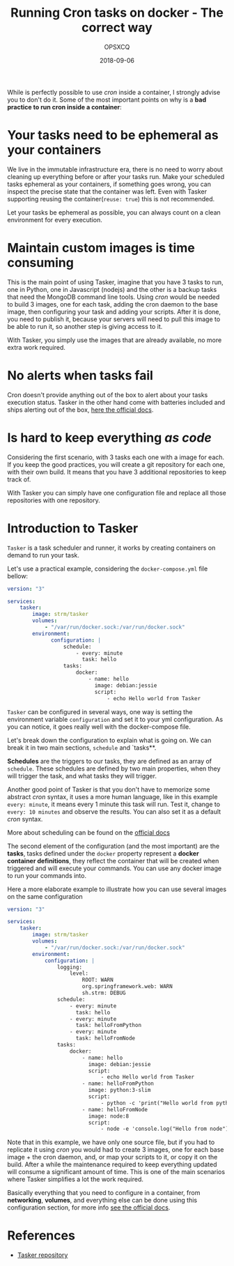 #+title: Running Cron tasks on docker - The correct way
#+author: OPSXCQ
#+date: 2018-09-06
#+hugo_base_dir: ../../
#+hugo_section: posts
#+hugo_category: posts
#+hugo_category: docker, cron, devops, linux

While is perfectly possible to use /cron/ inside a container, I strongly
advise you to don't do it. Some of the most important points on why is a
*bad practice to run cron inside a container*:

#+hugo: more

* Your tasks need to be ephemeral as your containers

We live in the immutable infrastructure era, there is no need to worry about
cleaning up everything before or after your tasks run. Make your scheduled tasks
ephemeral as your containers, if something goes wrong, you can inspect the
precise state that the container was left. Even with Tasker supporting reusing
the container(=reuse: true=) this is not recommended.

Let your tasks be ephemeral as possible, you can always count on a clean
environment for every execution.

* Maintain custom images is time consuming

This is the main point of using Tasker, imagine that you have 3 tasks to run,
one in Python, one in Javascript (nodejs) and the other is a backup tasks that
need the MongoDB command line tools. Using /cron/ would be needed to build 3
images, one for each task, adding the cron daemon to the base image, then
configuring your task and adding your scripts. After it is done, you need to
publish it, because your servers will need to pull this image to be able to run
it, so another step is giving access to it.

With Tasker, you simply use the images that are already available, no more extra
work required.

* No alerts when tasks fail

Cron doesn't provide anything out of the box to alert about your tasks execution
status. Tasker in the other hand come with batteries included and ships alerting
out of the box, [[https://github.com/opsxcq/tasker#notifications][here the official docs]].

* Is hard to keep everything /as code/

Considering the first scenario, with 3 tasks each one with a image for each. If
you keep the good practices, you will create a git repository for each one, with
their own build. It means that you have 3 additional repositories to keep track
of.

With Tasker you can simply have one configuration file and replace all those
repositories with one repository.

* Introduction to Tasker

=Tasker= is a task scheduler and runner, it works by creating containers on demand
to run your task.

Let's use a practical example, considering the =docker-compose.yml= file bellow:

#+begin_src yaml
version: "3"

services:
    tasker:
        image: strm/tasker
        volumes:
            - "/var/run/docker.sock:/var/run/docker.sock"
        environment:
              configuration: |
                  schedule:
                      - every: minute
                        task: hello
                  tasks:
                      docker:
                          - name: hello
                            image: debian:jessie
                            script:
                                - echo Hello world from Tasker
#+end_src

=Tasker= can be configured in several ways, one way is setting the environment
variable =configuration= and set it to your yml configuration. As you can notice,
it goes really well with the docker-compose file.

Let's break down the configuration to explain what is going on. We can break it
in two main sections, =schedule= and `tasks**.

*Schedules* are the triggers to our tasks, they are defined as an array of
=schedule=. These schedules are defined by two main properties, when they will
trigger the task, and what tasks they will trigger.

Another good point of Tasker is that you don't have to memorize some abstract
/cron/ syntax, it uses a more human language, like in this example =every: minute=,
it means every 1 minute this task will run. Test it, change to =every: 10 minutes=
and observe the results. You can also set it as a default /cron/ syntax.

More about scheduling can be found on the [[https://github.com/opsxcq/tasker#scheduler][official docs]]

The second element of the configuration (and the most important) are the *tasks*,
tasks defined under the =docker= property represent a *docker container
definitions*, they reflect the container that will be created when triggered and
will execute your commands. You can use any docker image to run your commands
into.

Here a more elaborate example to illustrate how you can use several images on
the same configuration

#+begin_src yaml
version: "3"

services:
    tasker:
        image: strm/tasker
        volumes:
            - "/var/run/docker.sock:/var/run/docker.sock"
        environment:
            configuration: |
                logging:
                    level:
                        ROOT: WARN
                        org.springframework.web: WARN
                        sh.strm: DEBUG
                schedule:
                    - every: minute
                      task: hello
                    - every: minute
                      task: helloFromPython
                    - every: minute
                      task: helloFromNode
                tasks:
                    docker:
                        - name: hello
                          image: debian:jessie
                          script:
                              - echo Hello world from Tasker
                        - name: helloFromPython
                          image: python:3-slim
                          script:
                              - python -c 'print("Hello world from python")'
                        - name: helloFromNode
                          image: node:8
                          script:
                              - node -e 'console.log("Hello from node")'
#+end_src

Note that in this example, we have only one source file, but if you had to
replicate it using /cron/ you would had to create 3 images, one for each base
image + the cron daemon, and, or map your scripts to it, or copy it on the
build. After a while the maintenance required to keep everything updated will
consume a significant amount of time. This is one of the main scenarios where
Tasker simplifies a lot the work required.

Basically everything that you need to configure in a container, from *networking*,
*volumes*, and everything else can be done using this configuration section, for
more info [[https://github.com/opsxcq/tasker#docker-tasks][see the official docs]].

* References

- [[https://github.com/opsxcq/tasker][Tasker repository]]
